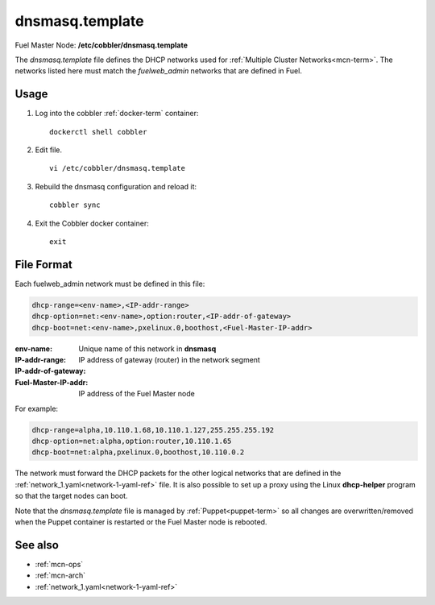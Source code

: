 
.. raw:: pdf

   PageBreak


.. _dnsmasq-template-ref:

dnsmasq.template
----------------

Fuel Master Node:
**/etc/cobbler/dnsmasq.template**

The *dnsmasq.template* file defines the DHCP networks
used for :ref:`Multiple Cluster Networks<mcn-term>`.
The networks listed here must match
the `fuelweb_admin` networks that are defined in Fuel.

Usage
~~~~~

#. Log into the cobbler :ref:`docker-term` container:
   ::

     dockerctl shell cobbler

#. Edit file.
   ::

     vi /etc/cobbler/dnsmasq.template

#. Rebuild the dnsmasq configuration and reload it:
   ::

     cobbler sync


#. Exit the Cobbler docker container:
   ::

     exit

File Format
~~~~~~~~~~~

Each fuelweb_admin network must be defined in this file:

.. code-block:: sh

   dhcp-range=<env-name>,<IP-addr-range>
   dhcp-option=net:<env-name>,option:router,<IP-addr-of-gateway>
   dhcp-boot=net:<env-name>,pxelinux.0,boothost,<Fuel-Master-IP-addr>

:env-name:   Unique name of this network in **dnsmasq**

:IP-addr-range:

:IP-addr-of-gateway:   IP address of gateway (router) in the network segment

:Fuel-Master-IP-addr:   IP address of the Fuel Master node

For example:

.. code-block:: sh

   dhcp-range=alpha,10.110.1.68,10.110.1.127,255.255.255.192
   dhcp-option=net:alpha,option:router,10.110.1.65
   dhcp-boot=net:alpha,pxelinux.0,boothost,10.110.0.2

The network must forward the DHCP packets for the other logical
networks that are defined in the
:ref:`network_1.yaml<network-1-yaml-ref>` file.
It is also possible to set up a proxy using
the Linux **dhcp-helper** program
so that the target nodes can boot.

Note that the *dnsmasq.template* file is managed
by :ref:`Puppet<puppet-term>`
so all changes are overwritten/removed when the Puppet container is restarted
or the Fuel Master node is rebooted.


See also
~~~~~~~~

- :ref:`mcn-ops`

- :ref:`mcn-arch`

- :ref:`network_1.yaml<network-1-yaml-ref>`

